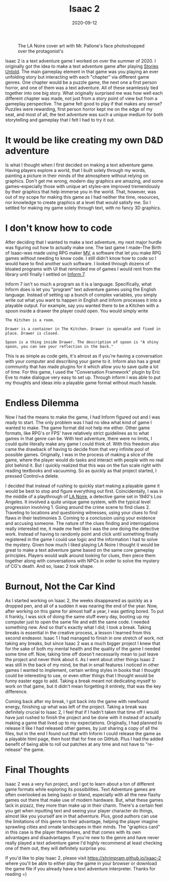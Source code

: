 #+title: Isaac 2
#+date: 2020-09-12
#+toc: true

#+caption: The LA Noire cover art with Mr. Pallone's face photoshopped over the protagonist's
[[./isaac-2-poster.png]]

Isaac 2 is a text adventure game I worked on over the summer of 2020. I
originally got the idea to make a text adventure game after playing
[[https://storiesuntoldgame.com][Stories Untold]]. The main gameplay
element in that game was you playing an ever unfolding story but
interacting with each "chapter" via different game genres. One chapter
would be a puzzle game, the next one a first person horror, and one of
them was a text adventure. All of these seamlessly tied together into
one big story. What originally surprised me was how well each different
chapter was made, not just from a story point of view but from a
gameplay perspective. The game felt good to play if that makes any
sense? Puzzles were rewarding, first person horror kept me on the edge
of my seat, and most of all, the text adventure was such a unique medium
for both storytelling and gameplay that I felt I had to try it out.

* It would be like creating my own D&D adventure

Is what I thought when I first decided on making a text adventure game.
Having players explore a world, that I built solely through my words,
painting a picture in their minds of the atmosphere without relying on
graphics. Don't get me wrong, modern day graphics are amazing, and some
games--especially those with unique art styles--are improved
tremendously by their graphics that help immerse you in the world. That,
however, was out of my scope for making this game as I had neither the
time, resources, nor knowledge to create graphics at a level that would
satisfy me. So I settled for making my game solely through text, with no
fancy 3D graphics.

* I don't know how to code

After deciding that I wanted to make a text adventure, my next major
hurdle was figuring out how to actually make one. The last game I
made--The Birth of Isaac--was made using RPG maker
[[https://www.rpgmakerweb.com][MV]], a  software that let you make RPG
games without needing to know code. I still didn't know how to code so I
would have to find another such software. I looked through dozens of
bloated programs with UI that reminded me of games I would rent from the
library until finally I settled on [[http://inform7.com][Inform 7]].

Inform 7 isn't so much a program as it is a language. Specifically, what
Inform does is let you "program" text adventure games using the English
language. Instead of setting up a bunch of complex variables, you simply
write out what you want to happen in English and Inform processes it
into a playable output. For example, say you wanted there to be a
Kitchen with a spoon inside a drawer the player could open. You would
simply write

#+begin_src
The Kitchen is a room.

Drawer is a container in The Kitchen. Drawer is openable and fixed in place. Drawer is closed.

Spoon is a thing inside Drawer. The description of spoon is "A shiny spoon, you can see your reflection in the back."
#+end_src

This is as simple as code gets, it's almost as if you're having a
conversation with your computer and describing your game to it. Inform
also has a great community that has made plugins for it which allow you
to save quite a lot of time. For this game, I used the "Conversation
Framework" plugin by Eric Eve to make dialogue very easy to set up.
Through inform I was able to put my thoughts and ideas into a playable
game format without much hassle.

* Endless Dilemma

Now I had the means to make the game, I had Inform figured out and I was
ready to start. The only problem was I had no idea what kind of game I
wanted to make. The game format did not help me either. Other game
formats, like RPG's or FPS' have relatively strict guidelines as to what
games in that genre can be. With text adventure, there were no limits, I
could quite literally make any game I could think of. With this freedom
also came the drawback of having to decide from that very infinite pool
of possible games. Originally, I was in the process of making a slice of
life game, where the player would do tasks and interact with people with
no real plot behind it. But I quickly realized that this was on the fun
scale right with reading textbooks and vacuuming. So as quickly as that
project started, I pressed Control+a delete.

I decided that instead of rushing to quickly start making a playable
game it would be best to stop and figure everything out first.
Coincidentally, I was in the middle of a playthrough of
[[https://www.rockstargames.com/lanoire][LA Noire]], a detective game
set in 1940's Los Angeles. It involved a quite unique game system, with
the typical level progression involving 1. Going around the crime scene
to find clues 2. Traveling to locations and questioning witnesses, using
your clues to find flaws in their testimonies 3. Coming to a conclusion
using your evidence and accusing someone. The nature of the clues
finding and interrogations really interested me, it made me feel like I
was the one doing the detective work. Instead of having to randomly
point and click until something finally registered in the game I could
use logic and the information I had to solve the mystery. Given how much
I liked playing LA Noire I thought it would be great to make a text
adventure game based on the same core gameplay principles. Players would
walk around looking for clues, then piece them together along with
conversations with NPCs in order to solve the mystery of CG's death. And
so, Isaac 2 took shape.

* Burnout, Not the Car Kind

As I started working on Isaac 2, the weeks disappeared as quickly as a
dropped pen, and all of a sudden it was nearing the end of the year.
Now, after working on this game for almost half a year, I was getting
bored. To put it frankly, I was sick of doing the same stuff every day,
booting up my computer just to open the same file and edit the same
code. I needed something new. And so that's exactly what I did; I took a
break. Taking breaks is essential in the creative process, a lesson I
learned from this second endeavor. Isaac 1 I had managed to finish in
one stretch of work, not taking any breaks, but since Isaac 2 was a much
bigger project I knew that for the sake of both my mental health and the
quality of the game I needed some time off. Now, taking time off doesn't
necessarily mean to just leave the project and never think about it. As
I went about other things Isaac 2 was still in the back of my mind, be
that in small features I noticed in other games I wanted to implement,
certain writing styles in books that I thought could be interesting to
use, or even other things that I thought would be funny easter eggs to
add. Taking a break meant not dedicating myself to work on that game,
but it didn't mean forgetting it entirely, that was the key difference.

Coming back after my break, I got back into the game with newfound
energy, finishing up what was left of the project. Taking a break was
definitely crucial to Isaac 2, I feel that if I hadn't taken that time
off I would have just rushed to finish the project and be done with it
instead of actually making a game that lived up to my expectations.
Originally, I had planned to release it like I had released other games,
by just sharing a copy of all the files, but in the end I found out that
with Inform I could release the game as a playable html page, then host
that for free on GitHub. Plus I had the added benefit of being able to
roll out patches at any time and not have to "re-release" the game.

* Final Thoughts

Isaac 2 was a very fun project, and I got to learn about a ton of
different game formats while exploring its possibilities. Text Adventure
games are often overlooked as being basic or bland, especially with all
the new flashy games out there that make use of modern hardware. But,
what these games lack in pizazz, they more than make up in their charm.
There's a certain feel you get when inputting text and seeing your
player character do things, almost like you yourself are in that
adventure. Plus, good authors can use the limitations of this genre to
their advantage, helping the player imagine sprawling cities and ornate
landscapes in their minds. The "graphics card" in this case is the
player themselves, and that comes with its own advantages and
disadvantages. If you're new to the genre and have never really played a
text adventure game I'd highly recommend at least checking one of them
out, they will definitely surprise you.

If you'd like to play Isaac 2, please visit
[[https://shrimpram.github.io/isaac-2][https://shrimpram.github.io/isaac-2]]
where you'll be able to either play the game in your browser or download
the game file if you already have a text adventure interpreter. Thanks
for reading =)
